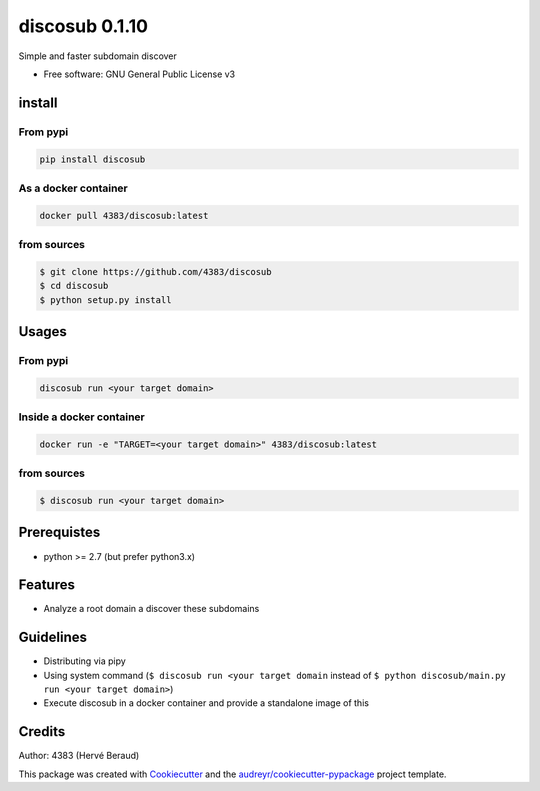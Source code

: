 discosub 0.1.10
==============

Simple and faster subdomain discover

-  Free software: GNU General Public License v3

install
-------

From pypi
~~~~~~~~~

.. code:: shell

    pip install discosub

As a docker container
~~~~~~~~~~~~~~~~~~~~~

.. code:: shell

    docker pull 4383/discosub:latest

from sources
~~~~~~~~~~~~

.. code:: shell

    $ git clone https://github.com/4383/discosub
    $ cd discosub
    $ python setup.py install

Usages
------

From pypi
~~~~~~~~~

.. code:: shell

    discosub run <your target domain>

Inside a docker container
~~~~~~~~~~~~~~~~~~~~~~~~~

.. code:: shell

    docker run -e "TARGET=<your target domain>" 4383/discosub:latest

from sources
~~~~~~~~~~~~

.. code:: shell

    $ discosub run <your target domain>

Prerequistes
------------

-  python >= 2.7 (but prefer python3.x)

Features
--------

-  Analyze a root domain a discover these subdomains

Guidelines
----------

-  Distributing via pipy
-  Using system command (``$ discosub run <your target domain`` instead
   of ``$ python discosub/main.py run <your target domain>``)
-  Execute discosub in a docker container and provide a standalone image
   of this

Credits
-------

Author: 4383 (Hervé Beraud)

This package was created with `Cookiecutter`_ and the
`audreyr/cookiecutter-pypackage`_ project template.

.. _Cookiecutter: https://github.com/audreyr/cookiecutter
.. _audreyr/cookiecutter-pypackage: https://github.com/audreyr/cookiecutter-pypackage
